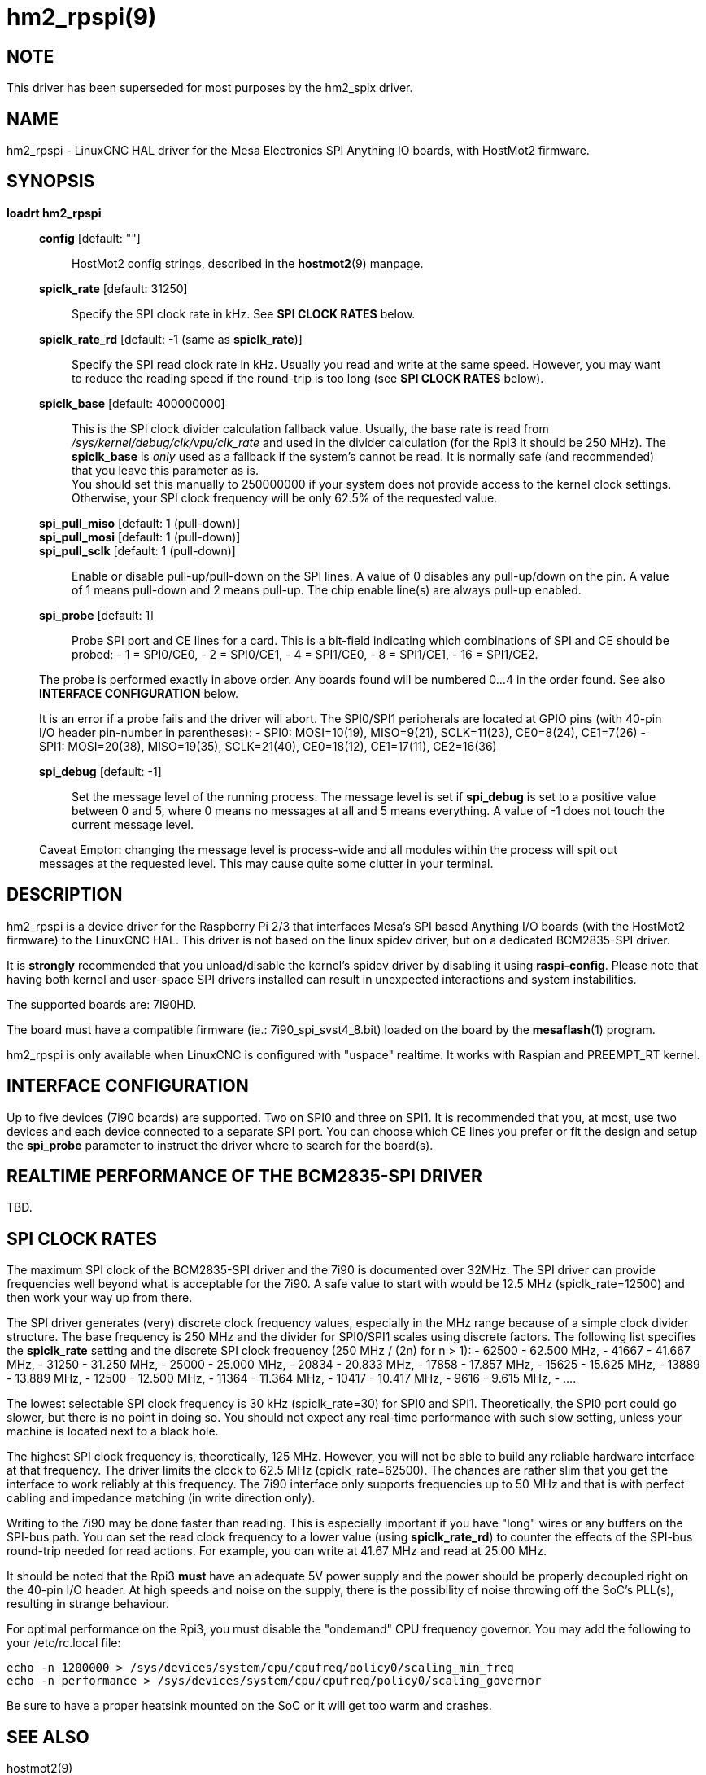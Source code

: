 = hm2_rpspi(9)

== NOTE

This driver has been superseded for most purposes by the hm2_spix driver.

== NAME

hm2_rpspi - LinuxCNC HAL driver for the Mesa Electronics SPI Anything IO
boards, with HostMot2 firmware.

== SYNOPSIS

*loadrt hm2_rpspi*

____
*config* [default: ""]::
  HostMot2 config strings, described in the *hostmot2*(9) manpage.
*spiclk_rate* [default: 31250]::
  Specify the SPI clock rate in kHz. See *SPI CLOCK RATES* below.
*spiclk_rate_rd* [default: -1 (same as *spiclk_rate*)]::
  Specify the SPI read clock rate in kHz. Usually you read and write at
  the same speed. However, you may want to reduce the reading speed if
  the round-trip is too long (see *SPI CLOCK RATES* below).
*spiclk_base* [default: 400000000]::
  This is the SPI clock divider calculation fallback value. Usually, the
  base rate is read from _/sys/kernel/debug/clk/vpu/clk_rate_ and used
  in the divider calculation (for the Rpi3 it should be 250 MHz). The
  *spiclk_base* is _only_ used as a fallback if the system's cannot be
  read. It is normally safe (and recommended) that you leave this
  parameter as is. +
  You should set this manually to 250000000 if your system does not
  provide access to the kernel clock settings. Otherwise, your SPI clock
  frequency will be only 62.5% of the requested value.
*spi_pull_miso* [default: 1 (pull-down)]::
*spi_pull_mosi* [default: 1 (pull-down)]::
*spi_pull_sclk* [default: 1 (pull-down)]::
  Enable or disable pull-up/pull-down on the SPI lines. A value of 0
  disables any pull-up/down on the pin. A value of 1 means pull-down and
  2 means pull-up. The chip enable line(s) are always pull-up enabled.
*spi_probe* [default: 1]::
  Probe SPI port and CE lines for a card. This is a bit-field indicating
  which combinations of SPI and CE should be probed: - 1 = SPI0/CE0, - 2
  = SPI0/CE1, - 4 = SPI1/CE0, - 8 = SPI1/CE1, - 16 = SPI1/CE2.

The probe is performed exactly in above order. Any boards found will be
numbered 0...4 in the order found. See also *INTERFACE CONFIGURATION*
below.

It is an error if a probe fails and the driver will abort. The SPI0/SPI1
peripherals are located at GPIO pins (with 40-pin I/O header pin-number
in parentheses): - SPI0: MOSI=10(19), MISO=9(21), SCLK=11(23),
CE0=8(24), CE1=7(26) - SPI1: MOSI=20(38), MISO=19(35), SCLK=21(40),
CE0=18(12), CE1=17(11), CE2=16(36)

*spi_debug* [default: -1]::
  Set the message level of the running process. The message level is set
  if *spi_debug* is set to a positive value between 0 and 5, where 0
  means no messages at all and 5 means everything. A value of -1 does
  not touch the current message level.

Caveat Emptor: changing the message level is process-wide and all
modules within the process will spit out messages at the requested
level. This may cause quite some clutter in your terminal.
____

== DESCRIPTION

hm2_rpspi is a device driver for the Raspberry Pi 2/3 that interfaces
Mesa's SPI based Anything I/O boards (with the HostMot2 firmware) to the
LinuxCNC HAL. This driver is not based on the linux spidev driver, but
on a dedicated BCM2835-SPI driver.

It is *strongly* recommended that you unload/disable the kernel's spidev
driver by disabling it using *raspi-config*. Please note that having
both kernel and user-space SPI drivers installed can result in
unexpected interactions and system instabilities.

The supported boards are: 7I90HD.

The board must have a compatible firmware (ie.: 7i90_spi_svst4_8.bit)
loaded on the board by the *mesaflash*(1) program.

hm2_rpspi is only available when LinuxCNC is configured with "uspace"
realtime. It works with Raspian and PREEMPT_RT kernel.

== INTERFACE CONFIGURATION

Up to five devices (7i90 boards) are supported. Two on SPI0 and three on
SPI1. It is recommended that you, at most, use two devices and each
device connected to a separate SPI port. You can choose which CE lines
you prefer or fit the design and setup the *spi_probe* parameter to
instruct the driver where to search for the board(s).

== REALTIME PERFORMANCE OF THE BCM2835-SPI DRIVER

TBD.

== SPI CLOCK RATES

The maximum SPI clock of the BCM2835-SPI driver and the 7i90 is
documented over 32MHz. The SPI driver can provide frequencies well
beyond what is acceptable for the 7i90. A safe value to start with would
be 12.5 MHz (spiclk_rate=12500) and then work your way up from there.

The SPI driver generates (very) discrete clock frequency values,
especially in the MHz range because of a simple clock divider structure.
The base frequency is 250 MHz and the divider for SPI0/SPI1 scales using
discrete factors. The following list specifies the *spiclk_rate* setting
and the discrete SPI clock frequency (250 MHz / (2n) for n > 1): - 62500
- 62.500 MHz, - 41667 - 41.667 MHz, - 31250 - 31.250 MHz, - 25000 -
25.000 MHz, - 20834 - 20.833 MHz, - 17858 - 17.857 MHz, - 15625 - 15.625
MHz, - 13889 - 13.889 MHz, - 12500 - 12.500 MHz, - 11364 - 11.364 MHz, -
10417 - 10.417 MHz, - 9616 - 9.615 MHz, - ....

The lowest selectable SPI clock frequency is 30 kHz (spiclk_rate=30) for
SPI0 and SPI1. Theoretically, the SPI0 port could go slower, but there
is no point in doing so. You should not expect any real-time performance
with such slow setting, unless your machine is located next to a black
hole.

The highest SPI clock frequency is, theoretically, 125 MHz. However, you
will not be able to build any reliable hardware interface at that
frequency. The driver limits the clock to 62.5 MHz (cpiclk_rate=62500).
The chances are rather slim that you get the interface to work reliably
at this frequency. The 7i90 interface only supports frequencies up to 50
MHz and that is with perfect cabling and impedance matching (in write
direction only).

Writing to the 7i90 may be done faster than reading. This is especially
important if you have "long" wires or any buffers on the SPI-bus path.
You can set the read clock frequency to a lower value (using
*spiclk_rate_rd*) to counter the effects of the SPI-bus round-trip
needed for read actions. For example, you can write at 41.67 MHz and
read at 25.00 MHz.

It should be noted that the Rpi3 *must* have an adequate 5V power supply
and the power should be properly decoupled right on the 40-pin I/O
header. At high speeds and noise on the supply, there is the possibility
of noise throwing off the SoC's PLL(s), resulting in strange behaviour.

For optimal performance on the Rpi3, you must disable the "ondemand" CPU
frequency governor. You may add the following to your /etc/rc.local
file:
```
echo -n 1200000 > /sys/devices/system/cpu/cpufreq/policy0/scaling_min_freq
echo -n performance > /sys/devices/system/cpu/cpufreq/policy0/scaling_governor
```

Be sure to have a proper heatsink mounted on the SoC or it will get too warm and crashes.

== SEE ALSO

hostmot2(9)

== LICENSE

GPL
